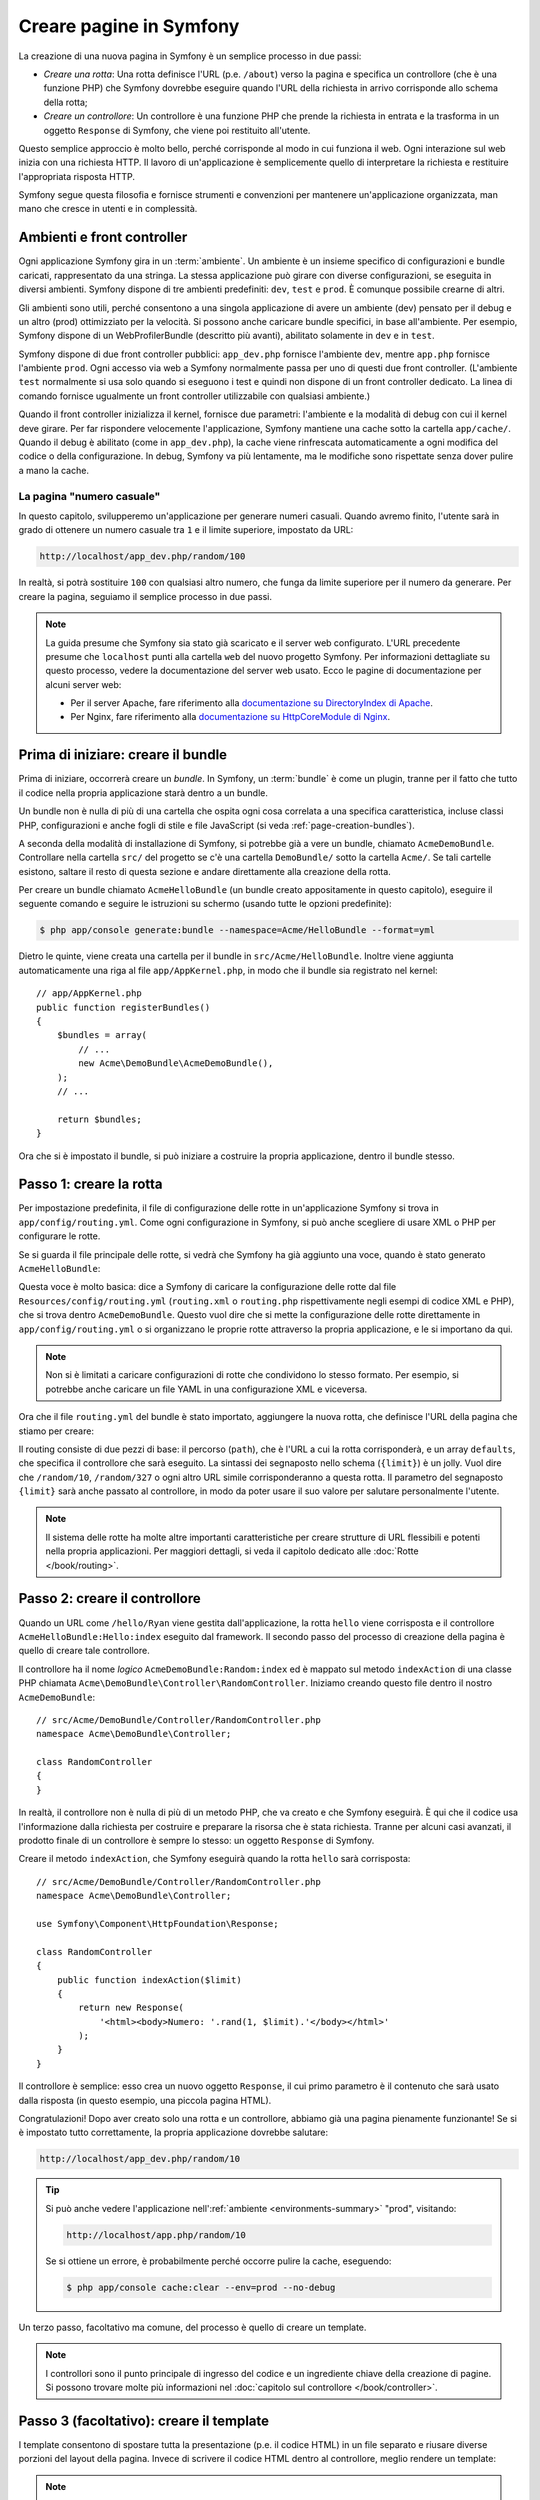 .. index::
   single: Creazione di pagine

.. _creating-pages-in-symfony2:

Creare pagine in Symfony
========================

La creazione di una nuova pagina in Symfony è un semplice processo in due passi:

* *Creare una rotta*: Una rotta definisce l'URL (p.e. ``/about``) verso la pagina
  e specifica un controllore (che è una funzione PHP) che Symfony dovrebbe
  eseguire quando l'URL della richiesta in arrivo corrisponde allo schema della rotta;

* *Creare un controllore*: Un controllore è una funzione PHP che prende la richiesta in
  entrata e la trasforma in un oggetto ``Response`` di Symfony, che viene poi
  restituito all'utente.

Questo semplice approccio è molto bello, perché corrisponde al modo in cui funziona il web.
Ogni interazione sul web inizia con una richiesta HTTP. Il lavoro di
un'applicazione è semplicemente quello di interpretare la richiesta e restituire l'appropriata
risposta HTTP.

Symfony segue questa filosofia e fornisce strumenti e convenzioni per mantenere
un'applicazione organizzata, man mano che cresce in utenti e in complessità.

.. index::
   single: Creazione di pagine; Ambienti e front controller

.. _page-creation-environments:

Ambienti e front controller
~~~~~~~~~~~~~~~~~~~~~~~~~~~

Ogni applicazione Symfony gira in un :term:`ambiente`. Un ambiente
è un insieme specifico di configurazioni e bundle caricati, rappresentato da una stringa.
La stessa applicazione può girare con diverse configurazioni, se eseguita
in diversi ambienti. Symfony dispone di tre ambienti
predefiniti: ``dev``, ``test`` e ``prod``. È comunque possibile crearne di altri.

Gli ambienti sono utili, perché consentono a una singola applicazione di avere un ambiente (dev)
pensato per il debug e un altro (prod) ottimizziato per la velocità. Si possono
anche caricare bundle specifici, in base all'ambiente. Per esempio,
Symfony dispone di un WebProfilerBundle (descritto più avanti), abilitato
solamente in ``dev`` e in ``test``.

Symfony dispone di due front controller pubblici: ``app_dev.php`` 
fornisce l'ambiente ``dev``, mentre ``app.php`` fornisce l'ambiente ``prod``.
Ogni accesso via web a Symfony normalmente passa per uno di questi due front controller.
(L'ambiente ``test`` normalmente si usa solo quando si eseguono i test e quindi
non dispone di un front controller dedicato. La linea di comando fornisce ugualmente
un front controller utilizzabile con qualsiasi ambiente.)

Quando il front controller inizializza il kernel, fornisce due parametri:
l'ambiente e la modalità di debug con cui il kernel deve girare.
Per far rispondere velocemente l'applicazione, Symfony mantiene una cache sotto la
cartella ``app/cache/``. Quando il debug è abilitato (come in ``app_dev.php``),
la cache viene rinfrescata automaticamente a ogni modifica del
codice o della configurazione. In debug, Symfony va più
lentamente, ma le modifiche sono rispettate senza dover pulire a mano la
cache.

.. index::
   single: Creazione di pagine; Esempio

La pagina "numero casuale"
--------------------------

In questo capitolo, svilupperemo un'applicazione per generare numeri casuali.
Quando avremo finito, l'utente sarà in grado di ottenere un numero casuale tra ``1``
e il limite superiore, impostato da URL:

.. code-block:: text

    http://localhost/app_dev.php/random/100

In realtà, si potrà sostituire ``100`` con qualsiasi altro numero, che funga da limite
superiore per il numero da generare. Per creare la pagina, seguiamo il semplice processo
in due passi.

.. note::

    La guida presume che Symfony sia stato già scaricato e il server web
    configurato. L'URL precedente presume che ``localhost`` punti alla cartella
    ``web`` del nuovo progetto Symfony. Per informazioni dettagliate su
    questo processo, vedere la documentazione del server web usato.
    Ecco le pagine di documentazione per alcuni server web:

    * Per il server Apache, fare riferimento alla `documentazione su DirectoryIndex di Apache`_.
    * Per Nginx, fare riferimento alla `documentazione su HttpCoreModule di Nginx`_.

Prima di iniziare: creare il bundle
~~~~~~~~~~~~~~~~~~~~~~~~~~~~~~~~~~~

Prima di iniziare, occorrerà creare un *bundle*. In Symfony, un :term:`bundle`
è come un plugin, tranne per il fatto che tutto il codice nella propria applicazione
starà dentro a un bundle.

Un bundle non è nulla di più di una cartella che ospita ogni cosa correlata a una
specifica caratteristica, incluse classi PHP, configurazioni e anche fogli di stile
e file JavaScript (si veda :ref:`page-creation-bundles`).

A seconda della modalità di installazione di Symfony, si potrebbe già a vere un bundle, chiamato
``AcmeDemoBundle``. Controllare nella cartella ``src/`` del progetto se c'è
una cartella ``DemoBundle/`` sotto la cartella ``Acme/``. Se tali
cartelle esistono, saltare il resto di questa sezione e andare direttamente alla
creazione della rotta.

Per creare un bundle chiamato ``AcmeHelloBundle`` (un bundle creato appositamente in
questo capitolo), eseguire il seguente comando e seguire le istruzioni su schermo
(usando tutte le opzioni predefinite):

.. code-block:: bash

    $ php app/console generate:bundle --namespace=Acme/HelloBundle --format=yml

Dietro le quinte, viene creata una cartella per il bundle in ``src/Acme/HelloBundle``.
Inoltre viene aggiunta automaticamente una riga al file ``app/AppKernel.php``, in modo
che il bundle sia registrato nel kernel::

    // app/AppKernel.php
    public function registerBundles()
    {
        $bundles = array(
            // ...
            new Acme\DemoBundle\AcmeDemoBundle(),
        );
        // ...

        return $bundles;
    }

Ora che si è impostato il bundle, si può iniziare a costruire la propria applicazione,
dentro il bundle stesso.

Passo 1: creare la rotta
~~~~~~~~~~~~~~~~~~~~~~~~

Per impostazione predefinita, il file di configurazione delle rotte in un'applicazione
Symfony si trova in ``app/config/routing.yml``. Come ogni configurazione in Symfony,
si può anche scegliere di usare XML o PHP per configurare le rotte.

Se si guarda il file principale delle rotte, si vedrà che Symfony ha già aggiunto
una voce, quando è stato generato ``AcmeHelloBundle``:

.. configuration-block::

    .. code-block:: yaml

        # app/config/routing.yml
        acme_website:
            resource: "@AcmeDemoBundle/Resources/config/routing.yml"
            prefix:   /

    .. code-block:: xml

        <!-- app/config/routing.xml -->
        <?xml version="1.0" encoding="UTF-8" ?>
        <routes xmlns="http://symfony.com/schema/routing"
            xmlns:xsi="http://www.w3.org/2001/XMLSchema-instance"
            xsi:schemaLocation="http://symfony.com/schema/routing
                http://symfony.com/schema/routing/routing-1.0.xsd">

            <import
                resource="@AcmeDemoBundle/Resources/config/routing.xml"
                prefix="/" />
        </routes>

    .. code-block:: php

        // app/config/routing.php
        use Symfony\Component\Routing\RouteCollection;

        $acmeDemo = $loader->import('@AcmeDemoBundle/Resources/config/routing.php');
        $acmeDemo->addPrefix('/');

        $collection = new RouteCollection();
        $collection->addCollection($acmeDemo);

        return $collection;

Questa voce è molto basica: dice a Symfony di caricare la configurazione delle rotte
dal file ``Resources/config/routing.yml`` (``routing.xml`` o ``routing.php``
rispettivamente negli esempi di codice XML e PHP), che si trova dentro ``AcmeDemoBundle``.
Questo vuol dire che si mette la configurazione delle rotte direttamente in ``app/config/routing.yml``
o si organizzano le proprie rotte attraverso la propria applicazione, e le si importano da qui.

.. note::

    Non si è limitati a caricare configurazioni di rotte che condividono lo stesso
    formato. Per esempio, si potrebbe anche caricare un file YAML in una configurazione XML
    e viceversa.

Ora che il file ``routing.yml`` del bundle è stato importato, aggiungere la nuova rotta,
che definisce l'URL della pagina che stiamo per creare:

.. configuration-block::

    .. code-block:: yaml

        # src/Acme/DemoBundle/Resources/config/routing.yml
        random:
            path:     /random/{limit}
            defaults: { _controller: AcmeDemoBundle:Random:index }

    .. code-block:: xml

        <!-- src/Acme/DemoBundle/Resources/config/routing.xml -->
        <?xml version="1.0" encoding="UTF-8" ?>
        <routes xmlns="http://symfony.com/schema/routing"
            xmlns:xsi="http://www.w3.org/2001/XMLSchema-instance"
            xsi:schemaLocation="http://symfony.com/schema/routing
                http://symfony.com/schema/routing/routing-1.0.xsd">

            <route id="random" path="/random/{limit}">
                <default key="_controller">AcmeDemoBundle:Random:index</default>
            </route>
        </routes>

    .. code-block:: php

        // src/Acme/DemoBundle/Resources/config/routing.php
        use Symfony\Component\Routing\RouteCollection;
        use Symfony\Component\Routing\Route;

        $collection = new RouteCollection();
        $collection->add('random', new Route('/random/{limit}', array(
            '_controller' => 'AcmeDemoBundle:Random:index',
        )));

        return $collection;

Il routing consiste di due pezzi di base: il percorso (``path``), che è l'URL
a cui la rotta corrisponderà, e un array ``defaults``, che specifica il controllore
che sarà eseguito. La sintassi dei segnaposto nello schema (``{limit}``) è un jolly.
Vuol dire che  ``/random/10``, ``/random/327`` o ogni altro URL simile
corrisponderanno a questa rotta. Il parametro del segnaposto ``{limit}`` sarà anche
passato al controllore, in modo da poter usare il suo valore per salutare personalmente
l'utente.

.. note::

  Il sistema delle rotte ha molte altre importanti caratteristiche per creare strutture
  di URL flessibili e potenti nella propria applicazioni. Per maggiori dettagli, si veda
  il capitolo dedicato alle :doc:`Rotte </book/routing>`.

Passo 2: creare il controllore
~~~~~~~~~~~~~~~~~~~~~~~~~~~~~~

Quando un URL come ``/hello/Ryan`` viene gestita dall'applicazione, la rotta ``hello``
viene corrisposta e il controllore ``AcmeHelloBundle:Hello:index`` eseguito dal
framework. Il secondo passo del processo di creazione della pagina è quello di creare
tale controllore.

Il controllore ha il nome *logico* ``AcmeDemoBundle:Random:index`` ed è mappato
sul metodo ``indexAction`` di una classe PHP chiamata
``Acme\DemoBundle\Controller\RandomController``. Iniziamo creando questo file dentro il nostro
``AcmeDemoBundle``::

    // src/Acme/DemoBundle/Controller/RandomController.php
    namespace Acme\DemoBundle\Controller;

    class RandomController
    {
    }

In realtà, il controllore non è nulla di più di un metodo PHP, che va creato e che
Symfony eseguirà. È qui che il codice usa l'informazione dalla richiesta per
costruire e preparare la risorsa che è stata richiesta. Tranne per alcuni casi avanzati,
il prodotto finale di un controllore è sempre lo stesso: un oggetto ``Response`` di
Symfony.

Creare il metodo ``indexAction``, che Symfony eseguirà quando la rotta ``hello`` sarà
corrisposta::

    // src/Acme/DemoBundle/Controller/RandomController.php
    namespace Acme\DemoBundle\Controller;

    use Symfony\Component\HttpFoundation\Response;

    class RandomController
    {
        public function indexAction($limit)
        {
            return new Response(
                '<html><body>Numero: '.rand(1, $limit).'</body></html>'
            );
        }
    }

Il controllore è semplice: esso crea un nuovo oggetto ``Response``, il cui primo
parametro è il contenuto che sarà usato dalla risposta (in questo esempio, una
piccola pagina HTML).

Congratulazioni! Dopo aver creato solo una rotta e un controllore, abbiamo già una
pagina pienamente funzionante! Se si è impostato tutto correttamente, la propria
applicazione dovrebbe salutare:

.. code-block:: text

    http://localhost/app_dev.php/random/10

.. _book-page-creation-prod-cache-clear:

.. tip::

    Si può anche vedere l'applicazione nell':ref:`ambiente <environments-summary>`
    "prod", visitando:

    .. code-block:: text

        http://localhost/app.php/random/10

    Se si ottiene un errore, è probabilmente perché occorre pulire la cache,
    eseguendo:

    .. code-block:: bash

        $ php app/console cache:clear --env=prod --no-debug

Un terzo passo, facoltativo ma comune, del processo è quello di creare un template.

.. note::

   I controllori sono il punto principale di ingresso del codice e un ingrediente
   chiave della creazione di pagine. Si possono trovare molte più informazioni nel
   :doc:`capitolo sul controllore </book/controller>`.

Passo 3 (facoltativo): creare il template
~~~~~~~~~~~~~~~~~~~~~~~~~~~~~~~~~~~~~~~~~

I template consentono di spostare tutta la presentazione (p.e. il codice HTML) in un file
separato e riusare diverse porzioni del layout della pagina. Invece di scrivere il codice
HTML dentro al controllore, meglio rendere un template:

.. code-block:: php
    :linenos:

    // src/Acme/DemoBundle/Controller/RandomController.php
    namespace Acme\DemoBundle\Controller;

    use Symfony\Bundle\FrameworkBundle\Controller\Controller;

    class RandomController extends Controller
    {
        public function indexAction($limit)
        {
            $number = rand(1, $limit);

            return $this->render(
                'AcmeDemoBundle:Random:index.html.twig',
                array('number' => $number)
            );

            // rende invece un template PHP
            // return $this->render(
            //     'AcmeDemoBundle:Random:index.html.php',
            //     array('number' => $number)
            // );
        }
    }

.. note::

   Per poter usare il  metodo :method:`Symfony\\Bundle\\FrameworkBundle\\Controller\\Controller::render`,
   il controllore deve estendere la classe
   :class:`Symfony\\Bundle\\FrameworkBundle\\Controller\\Controller`,
   che aggiunge scorciatoie per compiti comuni nei controllori. Ciò viene fatto
   nell'esempio precedente aggiungendo l'istruzione ``use`` alla riga 4 ed
   estendendo ``Controller`` alla riga 6.

Il metodo ``render()`` crea un oggetto ``Response`` riempito con il contenuto del
template dato. Come ogni altro controllore, alla fine l'oggetto ``Response``
viene restituito. 

Si noti che ci sono due diversi esempi su come rendere il template. Per impostazione
predefinita, Symfony supporta due diversi linguaggi di template: i classici
template PHP e i template, concisi ma potenti, `Twig`_. Non ci si allarmi,
si è liberi di scegliere tra i due, o anche tutti e due nello stesso progetto.

Il controllore rende il template ``AcmeHelloBundle:Hello:index.html.twig``,
che usa la seguente convenzioni dei nomi:

    **NomeBundle**:**NomeControllore**:**NomeTemplate**

Questo è il nome *logico* del template, che è mappato su una locazione fisica,
usando la seguente convenzione:

    **/percorso/di/NomeBundle**/Resources/views/**NomeControllore**/**NomeTemplate**

In questo caso, ``AcmeHelloBundle`` è il nome del bundle, ``Hello`` è il
controllore e ``index.html.twig`` il template:

.. configuration-block::

    .. code-block:: jinja
       :linenos:

        {# src/Acme/DemoBundle/Resources/views/Random/index.html.twig #}
        {% extends '::base.html.twig' %}

        {% block body %}
            Numero: {{ number }}!
        {% endblock %}

    .. code-block:: html+php

        <!-- src/Acme/DemoBundle/Resources/views/Random/index.html.php -->
        <?php $view->extend('::base.html.php') ?>

        Numero: <?php echo $view->escape($number) ?>

Analizziamo il template Twig riga per riga:

* *riga 2*: Il token ``extends`` definisce un template padre. Il template definisce
  esplicitamente un file di layout, dentro il quale sarà inserito.

* *riga 4*: Il token ``block`` dice che ogni cosa al suo interno va posta dentro
  un blocco chiamato ``body``. Come vedremo, è responsabilità del template padre
  (``base.html.twig``) rendere alla fine il blocco chiamato
  ``body``.

Il template padre, ``::base.html.twig``, manca delle porzioni **NomeBundle**
e **NomeControllore** del suo nome (per questo ha il doppio duepunti (``::``)
all'inizio). Questo vuol dire che il template risiede fuori dai bundle, nella
cartella ``app``:

.. configuration-block::

    .. code-block:: html+jinja

        {# app/Resources/views/base.html.twig #}
        <!DOCTYPE html>
        <html>
            <head>
                <meta http-equiv="Content-Type" content="text/html; charset=utf-8" />
                <title>{% block title %}Benvenuto!{% endblock %}</title>
                {% block stylesheets %}{% endblock %}
                <link rel="shortcut icon" href="{{ asset('favicon.ico') }}" />
            </head>
            <body>
                {% block body %}{% endblock %}
                {% block javascripts %}{% endblock %}
            </body>
        </html>

    .. code-block:: html+php

        <!-- app/Resources/views/base.html.php -->
        <!DOCTYPE html>
        <html>
            <head>
                <meta http-equiv="Content-Type" content="text/html; charset=utf-8" />
                <title><?php $view['slots']->output('title', 'Benvenuto!') ?></title>
                <?php $view['slots']->output('stylesheets') ?>
                <link rel="shortcut icon"
                    href="<?php echo $view['assets']->getUrl('favicon.ico') ?>" />
            </head>
            <body>
                <?php $view['slots']->output('_content') ?>
                <?php $view['slots']->output('javascripts') ?>
            </body>
        </html>

Il template di base definisce il layout HTML e rende il blocco ``body``, che era
stato definito nel template ``index.html.twig``. Rende anche un blocco ``title``,
che si può scegliere di definire nel template nel template ``index.html.twig``.
Poiché non è stato definito il blocco ``title`` nel template figlio, il suo valore
predefinito è "Benvenuto!".

I template sono un modo potente per rendere e organizzare il contenuto della propria
pagina. Un template può rendere qualsiasi cosa, dal codice HTML al CSS, o ogni
altra cosa che il controllore abbia bisogno di restituire.

Nel ciclo di vita della gestione di una richiesta, il motore dei template è solo
uno strumento opzionale. Si ricordi che lo scopo di ogni controllore è quello di
restituire un oggetto ``Response``. I template sono uno strumento potente, ma
facoltativo, per creare il contenuto per un oggetto ``Response``.

.. index::
   single: Struttura delle cartelle

Struttura delle cartelle
------------------------

Dopo solo poche sezioni, si inizia già a capire la filosofia che sta dietro alla
creazione e alla resa delle pagine in Symfony. Abbiamo anche già iniziato a vedere
come i progetti Symfony siano strutturati e organizzati. Alla fine di questa sezione,
sapremo dove cercare e inserire i vari tipi di file, e perché.

Sebbene interamente flessibili, per impostazione predefinita, ogni :term:`applicazione`
Symfony ha la stessa struttura di cartelle raccomandata:

``app/``
    Questa cartella contiene la configurazione dell'applicazione;

``src/``
    Tutto il codice PHP del progetto sta all'interno di questa cartella;

``vendor/``
    Ogni libreria dei venditori è inserita qui, per convenzione;

``web/``
    Questa è la cartella radice del web e contiene ogni file accessibile pubblicamente;

.. seealso::

    Si può facilmente ridefinire la struttura predefinita delle cartelle. Vedere
    :doc:`/cookbook/configuration/override_dir_structure` per maggiori
    informazioni.

.. _the-web-directory:

La cartella web
~~~~~~~~~~~~~~~

La cartella radice del web è la casa di tutti i file pubblici e statici, inclusi
immagini, fogli di stile, file JavaScript. È anche il posto in cui stanno tutti
i :term:`front controller`::

    // web/app.php
    require_once __DIR__.'/../app/bootstrap.php.cache';
    require_once __DIR__.'/../app/AppKernel.php';

    use Symfony\Component\HttpFoundation\Request;

    $kernel = new AppKernel('prod', false);
    $kernel->loadClassCache();
    $kernel->handle(Request::createFromGlobals())->send();

Il file del front controller (``app.php`` in questo esempio) è il file PHP che viene
eseguito quando si usa un'applicazione Symfony e il suo compito è quello di usare una
classe kernel, ``AppKernel``, per inizializzare l'applicazione.

.. tip::

    Aver un front controller vuol dire avere URL diverse e più flessibili rispetto
    a una tipica applicazione in puro PHP. Quando si usa un front controller,
    gli URL sono formattati nel modo seguente:

    .. code-block:: text

        http://localhost/app.php/random/10

    Il front controller, ``app.php``, viene eseguito e l'URL "interno" 
    ``/hello/Ryan`` è dirottato internamente, usando la configurazione delle rotte.
    Usando ``mod_rewrite`` di Apache, si può forzare l'esecuzione del file ``app.php``
    senza bisogno di specificarlo nell'URL:

    .. code-block:: text

        http://localhost/random/10

Sebbene i front controller siano essenziali nella gestione di ogni richiesta, raramente
si avrà bisogno di modificarli o anche di pensarci. Saranno brevemente menzionati ancora
nella sezione `Ambienti`_.

La cartella dell'applicazione (``app``)
~~~~~~~~~~~~~~~~~~~~~~~~~~~~~~~~~~~~~~~

Come visto nel front controller, la classe ``AppKernel`` è il punto di ingresso principale
dell'applicazione ed è responsabile di tutta la configurazione. Per questo è memorizzata
nella cartella ``app/``.

Questa classe deve implementare due metodi, che definiscono tutto ciò di cui Symfony
ha bisogno di sapere sulla propria applicazione. Non ci si deve preoccupare di questi
metodi all'inizio, Symfony li riempe al posto nostro con delle impostazioni
predefinite.

``registerBundles()``
    Restituisce un array di tutti bundle necessari per eseguire
    l'applicazione (vedere :ref:`page-creation-bundles`);

``registerContainerConfiguration()``
    Carica il file della configurazione principale
    dell'applicazione (vedere la sezione `Configurazione dell'applicazione`_).

Nello sviluppo quotidiano, per lo più si userà la cartella ``app/`` per modificare i
file di configurazione e delle rotte nella cartella ``app/config/`` (vedere
`Configurazione dell'applicazione`_). Essa contiene anche la cartella della cache
dell'applicazione (``app/cache``), la cartella dei log (``app/logs``) e la cartella
dei file risorsa a livello di applicazione, come i template (``app/Resources``).
Ognuna di queste cartella sarà approfondita nei capitoli successivi.

.. _autoloading-introduction-sidebar:

.. sidebar:: Autoload

    Quando Symfony si carica, un file speciale chiamato ``app/autoload.php`` viene incluso.
    Questo file è responsabile di configurare l'autoloader, che auto-caricherà i file
    dell'applicazione dalla cartella ``src/`` e le librerie di terze parti dalla
    cartella ``vendor/`` menzionate nel file ``composer.json``.

    Grazie all'autoloader, non si avrà mai bisogno di usare le istruzioni ``include``
    o ``require``. Al posto loro, Composer usa lo spazio dei nomi di una classe per
    determinare la sua posizione e includere automaticamente il file al posto
    nostro, nel momento in cui la classe è necessaria.

    L'autoloader è già configurato per cercare nella cartella ``src/``
    tutte le proprie classi PHP. Per poterlo far funzionare, il nome della classe
    e quello del file devono seguire lo stesso schema:

    .. code-block:: text

        Nome della classe:
            Acme\DemoBundle\Controller\RandomController
        Percorso:
            src/Acme/DemoBundle/Controller/RandomController.php

La cartella dei sorgenti (``src``)
~~~~~~~~~~~~~~~~~~~~~~~~~~~~~~~~~~

Detto semplicemente, la cartella ``src/`` contiene tutto il codice (codice PHP,
template, file di configurazione, fogli di stile, ecc.) che guida la *propria*
applicazione. Quando si sviluppa, gran parte del lavoro sarà svolto
dentro uno o più bundle creati in questa cartella.

Ma cos'è esattamente un :term:`bundle`?

.. _page-creation-bundles:

Il sistema dei bundle
---------------------

Un bundle è simile a un plugin in altri software, ma anche meglio. La differenza
fondamentale è che *tutto* è un bundle in Symfony, incluse le funzionalità
fondamentali del framework o il codice scritto per la propria applicazione.
I bundle sono cittadini di prima classe in Symfony. Questo fornisce la flessibilità
di usare caratteristiche già pronte impacchettate in `bundle di terze parti` o di
distribuire i propri bundle. Rende facile scegliere quali caratteristiche abilitare
nella propria applicazione per ottimizzarla nel modo preferito.

.. note::

   Pur trovando qui i fondamentali, un'intera ricetta è dedicata all'organizzazione e
   alle pratiche migliori in :doc:`bundle</cookbook/bundles/best_practices>`.

Un bundle è semplicemente un insieme strutturato di file dentro una cartella, che implementa
una singola caratteristica. Si potrebbe creare un ``BlogBundle``, un ``ForumBundle`` o un
bundle per la gestione degli utenti (molti di questi già esistono come bundle open source).
Ogni cartella contiene tutto ciò che è relativo a quella caratteristica, inclusi file
PHP, template, fogli di stile, JavaScript, test e tutto il resto.
Ogni aspetto di una caratteristica esiste in un bundle e ogni caratteristica risiede
in un bundle.

Un'applicazione è composta di bundle, come definito nel metodo ``registerBundles()``
della classe ``AppKernel``::

    // app/AppKernel.php
    public function registerBundles()
    {
        $bundles = array(
            new Symfony\Bundle\FrameworkBundle\FrameworkBundle(),
            new Symfony\Bundle\SecurityBundle\SecurityBundle(),
            new Symfony\Bundle\TwigBundle\TwigBundle(),
            new Symfony\Bundle\MonologBundle\MonologBundle(),
            new Symfony\Bundle\SwiftmailerBundle\SwiftmailerBundle(),
            new Symfony\Bundle\DoctrineBundle\DoctrineBundle(),
            new Symfony\Bundle\AsseticBundle\AsseticBundle(),
            new Sensio\Bundle\FrameworkExtraBundle\SensioFrameworkExtraBundle(),
        );

        if (in_array($this->getEnvironment(), array('dev', 'test'))) {
            $bundles[] = new Acme\DemoBundle\AcmeDemoBundle();
            $bundles[] = new Symfony\Bundle\WebProfilerBundle\WebProfilerBundle();
            $bundles[] = new Sensio\Bundle\DistributionBundle\SensioDistributionBundle();
            $bundles[] = new Sensio\Bundle\GeneratorBundle\SensioGeneratorBundle();
        }

        return $bundles;
    }

Col metodo ``registerBundles()``, si ha il controllo totale su quali bundle siano usati
dalla propria applicazione (inclusi i bundle del nucleo di Symfony).

.. tip::

   Un bundle può stare *ovunque*, purché possa essere auto-caricato (tramite
   l'autoloader configurato in ``app/autoload.php``).

Creare un bundle
~~~~~~~~~~~~~~~~

Symfony Standard Edition contiene un task utile per creare un bundle pienamente
funzionante. Ma anche creare un bundle a mano è molto facile.

Per dimostrare quanto è semplice il sistema dei bundle, creiamo un nuovo bundle,
chiamato ``AcmeTestBundle``, e abilitiamolo.

.. tip::

    La parte ``Acme`` è solo un nome fittizio, che andrebbe sostituito da un nome di
    "venditore" che rappresenti la propria organizzazione (p.e. ``ABCTestBundle``
    per un'azienda chiamata ``ABC``).

Iniziamo creando una cartella ``src/Acme/TestBundle/`` e aggiungendo un nuovo file
chiamato ``AcmeTestBundle.php``::

    // src/Acme/TestBundle/AcmeTestBundle.php
    namespace Acme\TestBundle;

    use Symfony\Component\HttpKernel\Bundle\Bundle;

    class AcmeTestBundle extends Bundle
    {
    }

.. tip::

   Il nome ``AcmeTestBundle`` segue le :ref:`convenzioni sui nomi dei bundle<bundles-naming-conventions>`.
   Si potrebbe anche scegliere di accorciare il nome del bundle semplicemente a ``TestBundle``,
   chiamando la classe ``TestBundle`` (e chiamando il file ``TestBundle.php``).

Questa classe vuota è l'unico pezzo necessario a creare un nuovo bundle. Sebbene solitamente
vuota, questa classe è potente e può essere usata per personalizzare il comportamento
del bundle.

Ora che il bundle è stato creato, va abilitato tramite la classe ``AppKernel``::

    // app/AppKernel.php
    public function registerBundles()
    {
        $bundles = array(
            // ...
            // registra il bundle
            new Acme\TestBundle\AcmeTestBundle(),
        );
        // ...

        return $bundles;
    }

Sebbene non faccia ancora nulla, ``AcmeTestBundle`` è ora pronto per
essere usato.

Symfony fornisce anche un'interfaccia a linea di comando per generare
uno scheletro di base per un bundle:

.. code-block:: bash

    $ php app/console generate:bundle --namespace=Acme/TestBundle

Lo scheletro del bundle è generato con controllore, template e rotte, tutti
personalizzabili. Approfondiremo più avanti la linea di comando di
Symfony.

.. tip::

   Ogni volta che si crea un nuovo bundle o che si usa un bundle di terze parti,
   assicurarsi sempre che il bundle sia abilitato in ``registerBundles()``. Se si usa
   il comando ``generate:bundle``, l'abilitazione è automatica.

Struttura delle cartelle dei bundle
~~~~~~~~~~~~~~~~~~~~~~~~~~~~~~~~~~~

La struttura delle cartelle di un bundle è semplice e flessibile. Per impostazione
predefinita, il sistema dei bundle segue un insieme di convenzioni, che aiutano a
mantenere il codice coerente tra tutti i bundle di Symfony. Si dia un'occhiata a
``AcmeHelloBundle``, perché contiene alcuni degli elementi più comuni di un bundle:

``Controller/``
    contiene i controllori del bundle (p.e. ``HelloController.php``);

``DependencyInjection/``
    contiene alcune estensioni di classi,
    che possono importare configurazioni di servizi, registrare passi di compilatore o altro
    (tale cartella non è indispensabile);

``Resources/config/``
    ospita la configurazione, compresa la configurazione delle rotte (p.e. ``routing.yml``);

``Resources/views/``
    contiene i template, organizzati per nome di controllore (p.e. ``Hello/index.html.twig``);

``Resources/public/``
    contiene le risorse per il web (immagini, fogli di stile, ecc.)
    ed è copiata o collegata simbolicamente alla cartella ``web/`` del progetto, tramite
    il comando ``assets:install``;

``Tests/``
 contiene tutti i test del bundle.

Un bundle può essere grande o piccolo, come la caratteristica che implementa. Contiene
solo i file che occorrono e niente altro.

Andando avanti nel libro, si imparerà come persistere gli oggetti in una base dati,
creare e validare form, creare traduzioni per la propria applicazione, scrivere
test e molto altro. Ognuno di questi ha il suo posto e il suo ruolo dentro il
bundle.

Configurazione dell'applicazione
--------------------------------

Un'applicazione è composta da un insieme di bundle, che rappresentano tutte le
caratteristiche e le capacità dell'applicazione stessa. Ogni bundle può essere
personalizzato tramite file di configurazione, scritti in YAML, XML o PHP. Per
impostazione predefinita, il file di configurazione principale risiede nella cartella
``app/config/`` è si chiama ``config.yml``, ``config.xml`` o ``config.php``, a seconda
del formato scelto:

.. configuration-block::

    .. code-block:: yaml

        # app/config/config.yml
        imports:
            - { resource: parameters.yml }
            - { resource: security.yml }

        framework:
            secret:          "%secret%"
            router:          { resource: "%kernel.root_dir%/config/routing.yml" }
            # ...

        # Configurazione di Twig
        twig:
            debug:            "%kernel.debug%"
            strict_variables: "%kernel.debug%"

        # ...

    .. code-block:: xml

        <!-- app/config/config.xml -->
        <?xml version="1.0" encoding="UTF-8" ?>
        <container xmlns="http://symfony.com/schema/dic/services"
            xmlns:xsi="http://www.w3.org/2001/XMLSchema-instance"
            xmlns:framework="http://symfony.com/schema/dic/symfony"
            xmlns:twig="http://symfony.com/schema/dic/twig"
            xsi:schemaLocation="http://symfony.com/schema/dic/services
                http://symfony.com/schema/dic/services/services-1.0.xsd
                http://symfony.com/schema/dic/symfony
                http://symfony.com/schema/dic/symfony/symfony-1.0.xsd
                http://symfony.com/schema/dic/twig
                http://symfony.com/schema/dic/twig/twig-1.0.xsd">

            <imports>
                <import resource="parameters.yml" />
                <import resource="security.yml" />
            </imports>

            <framework:config secret="%secret%">
                <framework:router resource="%kernel.root_dir%/config/routing.xml" />
                <!-- ... -->
            </framework:config>

            <!-- Configurazione di Twig -->
            <twig:config debug="%kernel.debug%" strict-variables="%kernel.debug%" />

            <!-- ... -->
        </container>

    .. code-block:: php

        // app/config/config.php
        $this->import('parameters.yml');
        $this->import('security.yml');

        $container->loadFromExtension('framework', array(
            'secret' => '%secret%',
            'router' => array(
                'resource' => '%kernel.root_dir%/config/routing.php',
            ),
            // ...
        ));

        // Configurazione di Twig
        $container->loadFromExtension('twig', array(
            'debug'            => '%kernel.debug%',
            'strict_variables' => '%kernel.debug%',
        ));

        // ...

.. note::

   Vedremo esattamente come caricare ogni formato di file nella prossima sezione,
   `Ambienti`_.

Ogni voce di primo livello, come ``framework`` o ``twig``, definisce la configurazione
per un particolare bundle. Per esempio, la voce ``framework`` definisce la configurazione
per il bundle del nucleo di Symfony FrameworkBundle e include configurazioni per
rotte, template e altri sistemi fondamentali.

Per ora, non ci preoccupiamo delle opzioni di configurazione specifiche di ogni
sezione. Il file di configurazione ha delle opzioni predefinite impostate.
Leggendo ed esplorando ogni parte di Symfony, le opzioni di configurazione
specifiche saranno man mano approfondite.

.. sidebar:: Formati di configurazione

    Nei vari capitoli, tutti gli esempi di configurazione saranno mostrati in tutti e
    tre i formati (YAML, XML e PHP). Ciascuno ha i suoi vantaggi e svantaggi. La scelta
    è lasciata allo sviluppatore:

    * *YAML*: Semplice, pulito e leggibile (se ne può sapere di più in
      ":doc:`/components/yaml/yaml_format`");

    * *XML*: Più potente di YAML e supportato nell'autocompletamento dagli IDE;

    * *PHP*: Molto potente, ma meno leggibile dei formati di configurazione standard.

Esportazione della configurazione predefinita
~~~~~~~~~~~~~~~~~~~~~~~~~~~~~~~~~~~~~~~~~~~~~

Si può esportare la configurazione predefinita per un bundle in yaml sulla console, usando
il comando ``config:dump-reference``. Ecco un esempio di esportazione della configurazione
predefinita di FrameworkBundle:

.. code-block:: bash

    $ app/console config:dump-reference FrameworkBundle

Si può anche usare l'alias dell'estensione (voce di configurazione):

.. code-block:: bash

    $ app/console config:dump-reference framework

.. note::

    Vedere la ricetta :doc:`/cookbook/bundles/extension` per
    informazioni sull'aggiunta di configurazioni per un bundle.

.. index::
   single: Ambienti; Introduzione

.. _environments-summary:

Ambienti
--------

Un'applicazione può girare in vari ambienti. I diversi ambienti condividono lo stesso
codice PHP (tranne per il front controller), ma usano differenti configurazioni.
Per esempio, un ambiente ``dev`` salverà nei log gli avvertimenti e gli errori,
mentre un ambiente ``prod`` solamente gli errori. Alcuni file sono ricostruiti a
ogni richiesta nell'ambiente ``dev`` (per facilitare gli sviluppatori), ma salvati
in cache nell'ambiente ``prod``. Tutti gli ambienti stanno insieme nella stessa
macchina e sono eseguiti nella stessa applicazione.

Un progetto Symfony generalmente inizia con tre ambienti (``dev``, ``test``
e ``prod``), ma creare nuovi ambienti è facile. Si può vedere la propria applicazione
in ambienti diversi, semplicemente cambiando il front controller nel
browser. Per vedere l'applicazione in ambiente ``dev``, accedere all'applicazione
tramite il front controller di sviluppo:

.. code-block:: text

    http://localhost/app_dev.php/random/10

Se si preferisce vedere come l'applicazione si comporta in ambiente di produzione,
richiamare invece il front controller ``prod``:

.. code-block:: text

    http://localhost/app.php/random/10

Essendo l'ambiente ``prod`` ottimizzato per la velocità, la configurazione, le
rotte e i template Twig sono compilato in classi in puro PHP e messi in cache.
Per vedere delle modifiche in ambiente ``prod``, occorrerà pulire tali file
in cache e consentire che siano ricostruiti:

.. code-block:: bash

    $ php app/console cache:clear --env=prod --no-debug

.. note::

   Se si apre il file ``web/app.php``, si troverà che è configurato esplicitamente
   per usare l'ambiente ``prod``::

       $kernel = new AppKernel('prod', false);

   Si può creare un nuovo front controller per un nuovo ambiente, copiando questo
   file e cambiando ``prod`` con un altro valore.

.. note::

    L'ambiente ``test`` è usato quando si eseguono i test automatici e non può
    essere acceduto direttamente tramite il browser. Vedere il 
    :doc:`capitolo sui test</book/testing>` per maggiori dettagli.

.. index::
   single: Ambienti; Configurazione

Configurazione degli ambienti
~~~~~~~~~~~~~~~~~~~~~~~~~~~~~

La classe ``AppKernel`` è responsabile del caricare effettivamente i file
di configurazione scelti::

    // app/AppKernel.php
    public function registerContainerConfiguration(LoaderInterface $loader)
    {
        $loader->load(
            __DIR__.'/config/config_'.$this->getEnvironment().'.yml'
        );
    }

Sappiamo già che l'estensione ``.yml`` può essere cambiata in ``.xml`` o
``.php``, se si preferisce usare XML o PHP per scrivere la propria configurazione.
Si noti anche che ogni ambiente carica i propri file di configurazione. Consideriamo
il file di configurazione per l'ambiente ``dev``.

.. configuration-block::

    .. code-block:: yaml

        # app/config/config_dev.yml
        imports:
            - { resource: config.yml }

        framework:
            router:   { resource: "%kernel.root_dir%/config/routing_dev.yml" }
            profiler: { only_exceptions: false }

        # ...

    .. code-block:: xml

        <!-- app/config/config_dev.xml -->
        <?xml version="1.0" encoding="UTF-8" ?>
        <container xmlns="http://symfony.com/schema/dic/services"
            xmlns:xsi="http://www.w3.org/2001/XMLSchema-instance"
            xmlns:framework="http://symfony.com/schema/dic/symfony"
            xsi:schemaLocation="http://symfony.com/schema/dic/services
                http://symfony.com/schema/dic/services/services-1.0.xsd
                http://symfony.com/schema/dic/symfony
                http://symfony.com/schema/dic/symfony/symfony-1.0.xsd">

            <imports>
                <import resource="config.xml" />
            </imports>

            <framework:config>
                <framework:router resource="%kernel.root_dir%/config/routing_dev.xml" />
                <framework:profiler only-exceptions="false" />
            </framework:config>

            <!-- ... -->
        </container>

    .. code-block:: php

        // app/config/config_dev.php
        $loader->import('config.php');

        $container->loadFromExtension('framework', array(
            'router' => array(
                'resource' => '%kernel.root_dir%/config/routing_dev.php',
            ),
            'profiler' => array('only-exceptions' => false),
        ));

        // ...

La voce ``imports`` è simile all'istruzione ``include`` di PHP e garantisce
che il file di configurazione principale (``config.yml``) sia caricato per primo.
Il resto del file gestisce la configurazione per aumentare il livello di log, oltre
ad altre impostazioni utili all'ambiente di sviluppo.

Sia l'ambiente ``prod`` che quello ``test`` seguono lo stesso modello: ogni ambiente
importa il file di configurazione di base e quindi modifica i suoi file di configurazione
per soddisfare le esigenze dello specifico ambiente. Questa è solo una convenzione, ma
consente di riusare la maggior parte della propria configurazione e personalizzare solo
le parti diverse tra gli ambienti.

Riepilogo
---------

Congratulazioni! Ora abbiamo visto ogni aspetto fondamentale di Symfony e scoperto
quanto possa essere facile e flessibile. Pur essendoci ancora *moltissime*
caratteristiche da scoprire, assicuriamoci di tenere a mente alcuni aspetti
fondamentali:

* creare una pagine è un processo in tre passi, che coinvolge una **rotta**, un **controllore**
  e (opzionalmente) un **template**.

* ogni progetto contienre solo alcune cartelle principali: ``web/`` (risorse web e
  front controller), ``app/`` (configurazione), ``src/`` (i propri bundle)
  e ``vendor/`` (codice di terze parti) (c'è anche la cartella ``bin/``, usata per aiutare
  nell'aggiornamento delle librerire dei venditori);

* ogni caratteristica in Symfony (incluso in nucleo del framework stesso) è organizzata in
  *bundle*, insiemi strutturati di file relativi a tale caratteristica;

* la **configurazione** per ciascun bundle risiede nella cartella ``app/config`` e
  può essere specificata in YAML, XML o PHP;

* la **configuratione dell'applicazione** globale si trova nella cartella
  ``app/config``;

* ogni **ambiente** è accessibile tramite un diverso front controller (p.e.
  ``app.php`` e ``app_dev.php``) e carica un diverso file di configurazione.

Da qui in poi, ogni capitolo introdurrà strumenti sempre più potenti e concetti
sempre più avanzati. Più si imparerà su Symfony, più si apprezzerà la flessibilità
della sua architettura e la potenza che dà nello sviluppo rapido di
applicazioni.

.. _`Twig`: http://twig.sensiolabs.org
.. _`bundle di terze parti`: http://knpbundles.com
.. _`Symfony Standard Edition`: http://symfony.com/download
.. _`documentazione su DirectoryIndex di Apache`: http://httpd.apache.org/docs/current/mod/mod_dir.html
.. _`documentazione su HttpCoreModule di Nginx`: http://wiki.nginx.org/HttpCoreModule#location
